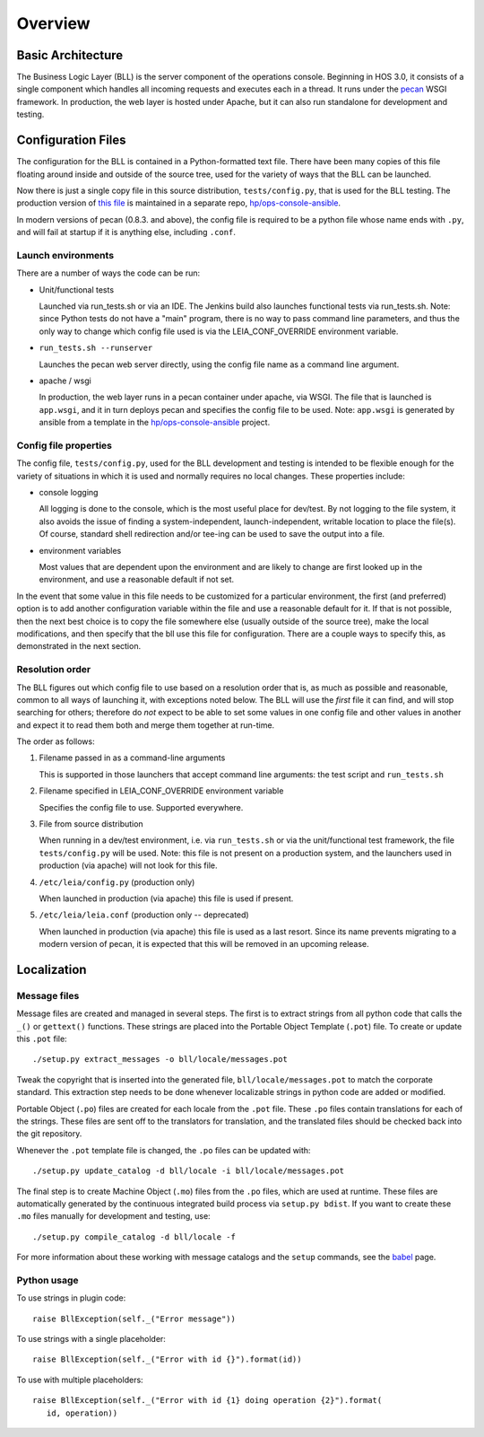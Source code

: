 ..
 (c) Copyright 2015-2016 Hewlett Packard Enterprise Development LP
 (c) Copyright 2017 SUSE LLC

========
Overview
========

Basic Architecture
------------------
The Business Logic Layer (BLL) is the server component of the operations console.
Beginning in HOS 3.0, it consists of a single component which handles all
incoming requests and executes each in a thread.  It runs under the pecan_ WSGI
framework.  In production, the web layer is hosted under Apache, but it can also
run standalone for development and testing.

.. _pecan: http://pypi.python.org/pypi/pecan

Configuration Files
-------------------

The configuration for the BLL is contained in a Python-formatted text file.
There have been many copies of this file floating around inside and outside of
the source tree, used for the variety of ways that the BLL can be launched.

Now there is just a single copy file in this source distribution,
``tests/config.py``, that is used for the BLL testing.  The production version
of `this file`_ is maintained in a separate repo, `hp/ops-console-ansible`_.

In modern versions of pecan (0.8.3. and above), the config file is required to
be a python file whose name ends with ``.py``, and will fail at startup if it is
anything else, including ``.conf``.

.. _this file: https://review.hpcloud.net/gitweb?p=hp/ops-console-ansible.git;a=history;f=roles/ops-common/templates/ops-console.conf.j2;hb=refs/heads/hp/prerelease/liberty

Launch environments
...................
There are a number of ways the code can be run:

- Unit/functional tests

  Launched via run_tests.sh or via an IDE.  The Jenkins build also launches
  functional tests via run_tests.sh.  Note: since Python tests do not have a
  "main" program, there is no way to pass command line parameters, and thus the
  only way to change which config file used is via the LEIA_CONF_OVERRIDE
  environment variable.

- ``run_tests.sh --runserver``

  Launches the pecan web server directly, using the config file name as a
  command line argument.

- apache / wsgi

  In production, the web layer runs in a pecan container under apache, via WSGI.
  The file that is launched is ``app.wsgi``, and it in turn deploys pecan
  and specifies the config file to be used.  Note: ``app.wsgi`` is generated
  by ansible from a template in the `hp/ops-console-ansible`_ project.

.. _hp/ops-console-ansible: https://review.hpcloud.net/gitweb?p=hp/ops-console-ansible.git;a=summary

Config file properties
......................
The config file, ``tests/config.py``, used for the BLL development and testing
is intended to be flexible enough for the variety of situations in which it is
used and normally requires no local changes.  These properties include:

- console logging

  All logging is done to the console, which is the most useful place for
  dev/test.  By not logging to the file system, it also avoids the issue of
  finding a system-independent, launch-independent, writable location to place the
  file(s).  Of course, standard shell redirection and/or tee-ing can be used to
  save the output into a file.

- environment variables

  Most values that are dependent upon the environment and are likely to change
  are first looked up in the environment, and use a reasonable default if not
  set.

In the event that some value in this file needs to be customized for a
particular environment, the first (and preferred) option is to add another
configuration variable within the file and use a reasonable default for it.  If
that is not possible, then the next best choice is to copy the file somewhere
else (usually outside of the source tree), make the local modifications, and
then specify that the bll use this file for configuration.  There are a couple ways
to specify this, as demonstrated in the next section.


Resolution order
................

The BLL figures out which config file to use based on a resolution order that is,
as much as possible and reasonable, common to all ways of launching it, with
exceptions noted below.  The BLL will use the *first* file it can find, and will
stop searching for others; therefore do *not* expect to be able to set some
values in one config file and other values in another and expect it to read
them both and merge them together at run-time.

The order as follows:

#. Filename passed in as a command-line arguments

   This is supported in those launchers that accept command line arguments:
   the test script and ``run_tests.sh``

#. Filename specified in LEIA_CONF_OVERRIDE environment variable

   Specifies the config file to use.  Supported everywhere.

#. File from source distribution

   When running in a dev/test environment, i.e. via ``run_tests.sh`` or via the
   unit/functional test framework, the file ``tests/config.py`` will be used.
   Note: this file is not present on a production system, and the launchers used
   in production (via apache) will not look for this file.

#. ``/etc/leia/config.py`` (production only)

   When launched in production (via apache) this file is used if present.

#. ``/etc/leia/leia.conf`` (production only -- deprecated)

   When launched in production (via apache) this file is used as a last resort.
   Since its name prevents migrating to a modern version of pecan, it is
   expected that this will be removed in an upcoming release.

Localization
------------

Message files
.............

Message files are created and managed in several steps.  The first is to
extract strings from all python code that calls the ``_()`` or ``gettext()``
functions.  These strings are placed into the Portable Object Template
(``.pot``) file.  To create or update this ``.pot`` file::

   ./setup.py extract_messages -o bll/locale/messages.pot

Tweak the copyright that is inserted into the generated
file, ``bll/locale/messages.pot`` to match the corporate standard. This
extraction step needs to be done whenever localizable strings in python code
are added or modified.

Portable Object (``.po``) files are created for each locale from the ``.pot``
file.  These ``.po`` files contain translations for each of the strings.  These
files are sent off to the translators for translation, and the
translated files should be checked back into the git repository.

Whenever the ``.pot`` template file is changed, the ``.po`` files can be updated
with::

   ./setup.py update_catalog -d bll/locale -i bll/locale/messages.pot

The final step is to create Machine Object (``.mo``) files from the
``.po`` files, which are used at runtime.  These files are automatically
generated by the continuous integrated build process via ``setup.py bdist``.
If you want to create these ``.mo`` files manually for development and
testing, use::

   ./setup.py compile_catalog -d bll/locale -f

For more information about these working with message catalogs and
the ``setup`` commands, see the babel_ page.

.. _babel: http://babel.pocoo.org/en/latest/messages.html

Python usage
............

To use strings in plugin code::

   raise BllException(self._("Error message"))

To use strings with a single placeholder::

   raise BllException(self._("Error with id {}").format(id))

To use with multiple placeholders::

   raise BllException(self._("Error with id {1} doing operation {2}").format(
      id, operation))

